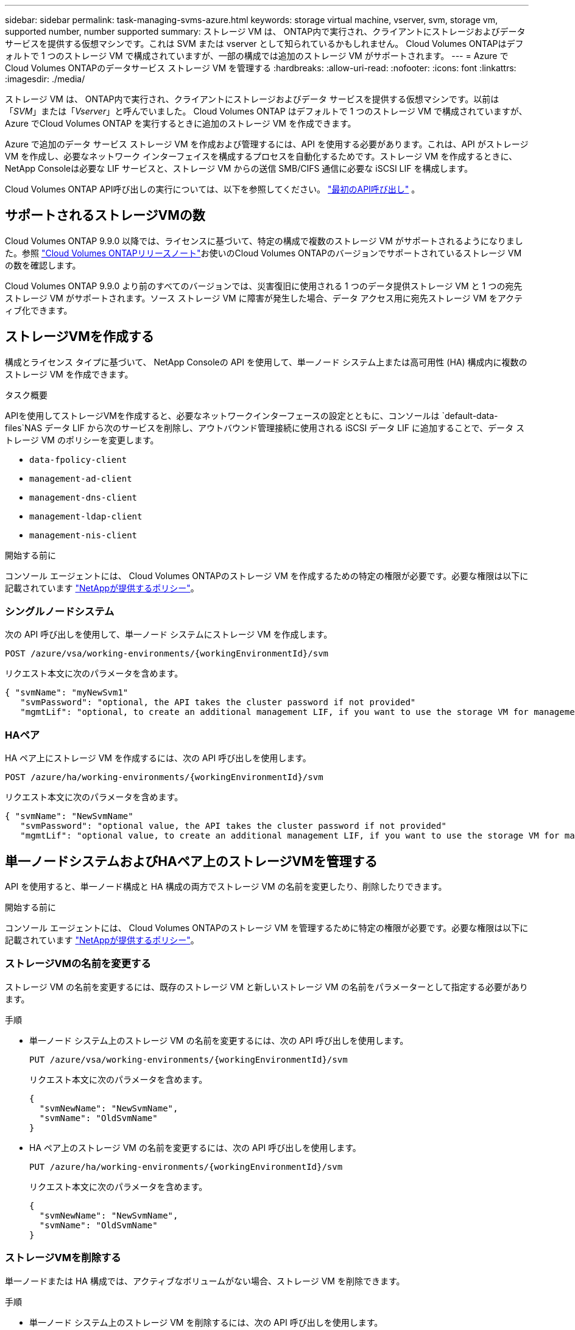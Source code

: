---
sidebar: sidebar 
permalink: task-managing-svms-azure.html 
keywords: storage virtual machine, vserver, svm, storage vm, supported number, number supported 
summary: ストレージ VM は、 ONTAP内で実行され、クライアントにストレージおよびデータ サービスを提供する仮想マシンです。これは SVM または vserver として知られているかもしれません。  Cloud Volumes ONTAPはデフォルトで 1 つのストレージ VM で構成されていますが、一部の構成では追加のストレージ VM がサポートされます。 
---
= Azure でCloud Volumes ONTAPのデータサービス ストレージ VM を管理する
:hardbreaks:
:allow-uri-read: 
:nofooter: 
:icons: font
:linkattrs: 
:imagesdir: ./media/


[role="lead"]
ストレージ VM は、 ONTAP内で実行され、クライアントにストレージおよびデータ サービスを提供する仮想マシンです。以前は「_SVM_」または「_Vserver_」と呼んでいました。  Cloud Volumes ONTAP はデフォルトで 1 つのストレージ VM で構成されていますが、Azure でCloud Volumes ONTAP を実行するときに追加のストレージ VM を作成できます。

Azure で追加のデータ サービス ストレージ VM を作成および管理するには、API を使用する必要があります。これは、API がストレージ VM を作成し、必要なネットワーク インターフェイスを構成するプロセスを自動化するためです。ストレージ VM を作成するときに、 NetApp Consoleは必要な LIF サービスと、ストレージ VM からの送信 SMB/CIFS 通信に必要な iSCSI LIF を構成します。

Cloud Volumes ONTAP API呼び出しの実行については、以下を参照してください。 https://docs.netapp.com/us-en/bluexp-automation/cm/your_api_call.html#step-1-select-the-identifie["最初のAPI呼び出し"^] 。



== サポートされるストレージVMの数

Cloud Volumes ONTAP 9.9.0 以降では、ライセンスに基づいて、特定の構成で複数のストレージ VM がサポートされるようになりました。参照 https://docs.netapp.com/us-en/cloud-volumes-ontap-relnotes/reference-limits-azure.html["Cloud Volumes ONTAPリリースノート"^]お使いのCloud Volumes ONTAPのバージョンでサポートされているストレージ VM の数を確認します。

Cloud Volumes ONTAP 9.9.0 より前のすべてのバージョンでは、災害復旧に使用される 1 つのデータ提供ストレージ VM と 1 つの宛先ストレージ VM がサポートされます。ソース ストレージ VM に障害が発生した場合、データ アクセス用に宛先ストレージ VM をアクティブ化できます。



== ストレージVMを作成する

構成とライセンス タイプに基づいて、 NetApp Consoleの API を使用して、単一ノード システム上または高可用性 (HA) 構成内に複数のストレージ VM を作成できます。

.タスク概要
APIを使用してストレージVMを作成すると、必要なネットワークインターフェースの設定とともに、コンソールは `default-data-files`NAS データ LIF から次のサービスを削除し、アウトバウンド管理接続に使用される iSCSI データ LIF に追加することで、データ ストレージ VM のポリシーを変更します。

* `data-fpolicy-client`
* `management-ad-client`
* `management-dns-client`
* `management-ldap-client`
* `management-nis-client`


.開始する前に
コンソール エージェントには、 Cloud Volumes ONTAPのストレージ VM を作成するための特定の権限が必要です。必要な権限は以下に記載されています https://docs.netapp.com/us-en/bluexp-setup-admin/reference-permissions-azure.html["NetAppが提供するポリシー"^]。



=== シングルノードシステム

次の API 呼び出しを使用して、単一ノード システムにストレージ VM を作成します。

`POST /azure/vsa/working-environments/{workingEnvironmentId}/svm`

リクエスト本文に次のパラメータを含めます。

[source, json]
----
{ "svmName": "myNewSvm1"
   "svmPassword": "optional, the API takes the cluster password if not provided"
   "mgmtLif": "optional, to create an additional management LIF, if you want to use the storage VM for management purposes"}
----


=== HAペア

HA ペア上にストレージ VM を作成するには、次の API 呼び出しを使用します。

`POST /azure/ha/working-environments/{workingEnvironmentId}/svm`

リクエスト本文に次のパラメータを含めます。

[source, json]
----
{ "svmName": "NewSvmName"
   "svmPassword": "optional value, the API takes the cluster password if not provided"
   "mgmtLif": "optional value, to create an additional management LIF, if you want to use the storage VM for management purposes"}
----


== 単一ノードシステムおよびHAペア上のストレージVMを管理する

API を使用すると、単一ノード構成と HA 構成の両方でストレージ VM の名前を変更したり、削除したりできます。

.開始する前に
コンソール エージェントには、 Cloud Volumes ONTAPのストレージ VM を管理するために特定の権限が必要です。必要な権限は以下に記載されています https://docs.netapp.com/us-en/bluexp-setup-admin/reference-permissions-azure.html["NetAppが提供するポリシー"^]。



=== ストレージVMの名前を変更する

ストレージ VM の名前を変更するには、既存のストレージ VM と新しいストレージ VM の名前をパラメーターとして指定する必要があります。

.手順
* 単一ノード システム上のストレージ VM の名前を変更するには、次の API 呼び出しを使用します。
+
`PUT /azure/vsa/working-environments/{workingEnvironmentId}/svm`

+
リクエスト本文に次のパラメータを含めます。

+
[source, json]
----
{
  "svmNewName": "NewSvmName",
  "svmName": "OldSvmName"
}
----
* HA ペア上のストレージ VM の名前を変更するには、次の API 呼び出しを使用します。
+
`PUT /azure/ha/working-environments/{workingEnvironmentId}/svm`

+
リクエスト本文に次のパラメータを含めます。

+
[source, json]
----
{
  "svmNewName": "NewSvmName",
  "svmName": "OldSvmName"
}
----




=== ストレージVMを削除する

単一ノードまたは HA 構成では、アクティブなボリュームがない場合、ストレージ VM を削除できます。

.手順
* 単一ノード システム上のストレージ VM を削除するには、次の API 呼び出しを使用します。
+
`DELETE /azure/vsa/working-environments/{workingEnvironmentId}/svm/{svmName}`

* HA ペア上のストレージ VM を削除するには、次の API 呼び出しを使用します。
+
`DELETE /azure/ha/working-environments/{workingEnvironmentId}/svm/{svmName}`



.関連情報
* https://docs.netapp.com/us-en/bluexp-automation/cm/prepare.html["APIを使用する準備"^]
* https://docs.netapp.com/us-en/bluexp-automation/cm/workflow_processes.html#organization-of-cloud-volumes-ontap-workflows["Cloud Volumes ONTAPワークフロー"^]
* https://docs.netapp.com/us-en/bluexp-automation/platform/get_identifiers.html#get-the-connector-identifier["必要な識別子を取得する"^]
* https://docs.netapp.com/us-en/bluexp-automation/platform/use_rest_apis.html["NetApp ConsoleのREST APIを使用する"^]

